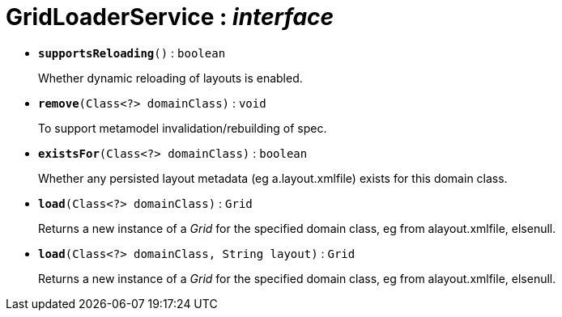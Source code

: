 = GridLoaderService : _interface_





* `[teal]#*supportsReloading*#()` : `boolean`
+
Whether dynamic reloading of layouts is enabled.


* `[teal]#*remove*#(Class<?> domainClass)` : `void`
+
To support metamodel invalidation/rebuilding of spec.


* `[teal]#*existsFor*#(Class<?> domainClass)` : `boolean`
+
Whether any persisted layout metadata (eg a.layout.xmlfile) exists for this domain class.


* `[teal]#*load*#(Class<?> domainClass)` : `Grid`
+
Returns a new instance of a _Grid_ for the specified domain class, eg from alayout.xmlfile, elsenull.


* `[teal]#*load*#(Class<?> domainClass, String layout)` : `Grid`
+
Returns a new instance of a _Grid_ for the specified domain class, eg from alayout.xmlfile, elsenull.

